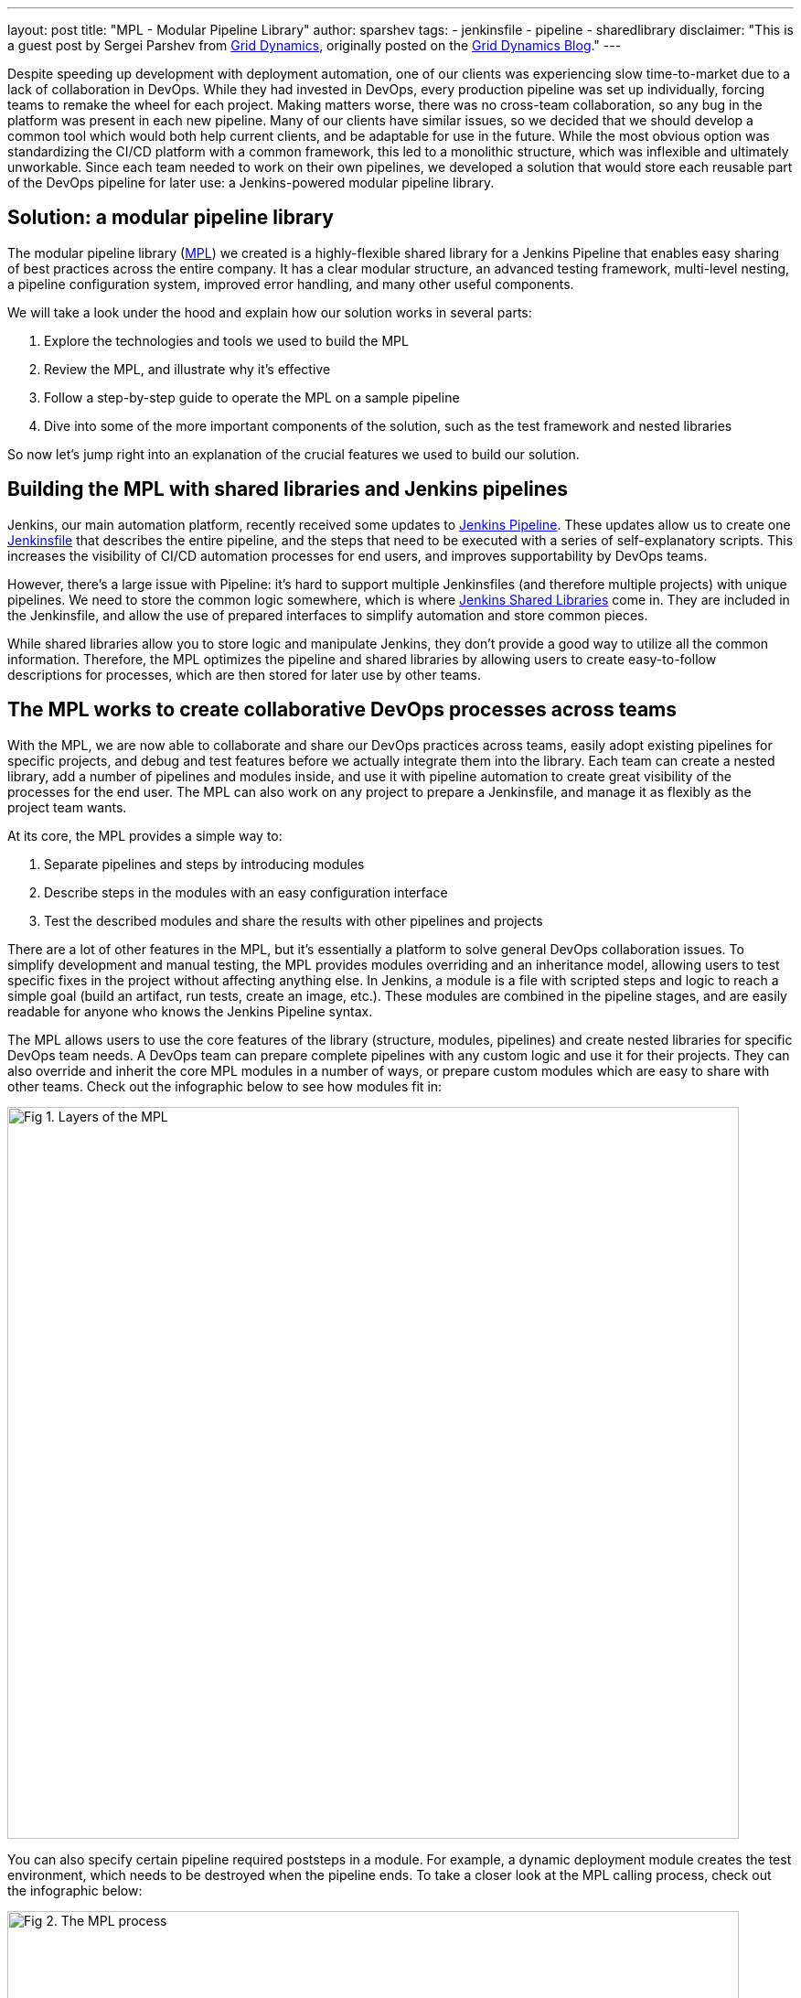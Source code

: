 ---
layout: post
title: "MPL - Modular Pipeline Library"
author: sparshev
tags:
- jenkinsfile
- pipeline
- sharedlibrary
disclaimer: "This is a guest post by Sergei Parshev from link:https://www.griddynamics.com/[Grid Dynamics], originally posted on the
  link:https://blog.griddynamics.com/developing-a-modular-pipeline-library-to-improve-devops-collaboration/[Grid Dynamics Blog]."
---

Despite speeding up development with deployment automation, one of our clients
was experiencing slow time-to-market due to a lack of collaboration in DevOps.
While they had invested in DevOps, every production pipeline was set up
individually, forcing teams to remake the wheel for each project. Making matters
worse, there was no cross-team collaboration, so any bug in the platform was
present in each new pipeline. Many of our clients have similar issues, so we
decided that we should develop a common tool which would both help current
clients, and be adaptable for use in the future. While the most obvious option
was standardizing the CI/CD platform with a common framework, this led to a
monolithic structure, which was inflexible and ultimately unworkable. Since each
team needed to work on their own pipelines, we developed a solution that would
store each reusable part of the DevOps pipeline for later use: a Jenkins-powered
modular pipeline library.

== Solution: a modular pipeline library

The modular pipeline library (https://github.com/griddynamics/mpl[MPL]) we
created is a highly-flexible shared library for a Jenkins Pipeline that enables
easy sharing of best practices across the entire company. It has a clear modular
structure, an advanced testing framework, multi-level nesting, a pipeline
configuration system, improved error handling, and many other useful components.

We will take a look under the hood and explain how our solution works in several
parts:

. Explore the technologies and tools we used to build the MPL
. Review the MPL, and illustrate why it’s effective
. Follow a step-by-step guide to operate the MPL on a sample pipeline
. Dive into some of the more important components of the solution, such as the test framework and nested libraries

So now let’s jump right into an explanation of the crucial features we used to
build our solution.

== Building the MPL with shared libraries and Jenkins pipelines

Jenkins, our main automation platform, recently received some updates to
link:/doc/book/pipeline/#overview[Jenkins Pipeline]. These updates allow us to
create one link:/doc/pipeline/tour/hello-world/[Jenkinsfile] that
describes the entire pipeline, and the steps that need to be executed with a
series of self-explanatory scripts. This increases the visibility of CI/CD
automation processes for end users, and improves supportability by DevOps teams.

However, there’s a large issue with Pipeline: it’s hard to support multiple
Jenkinsfiles (and therefore multiple projects) with unique pipelines. We need to
store the common logic somewhere, which is where 
link:/doc/book/pipeline/shared-libraries/#extending-with-shared-libraries[Jenkins Shared Libraries]
come in. They are included in the Jenkinsfile, and allow the use of prepared
interfaces to simplify automation and store common pieces.

While shared libraries allow you to store logic and manipulate Jenkins, they
don’t provide a good way to utilize all the common information. Therefore, the
MPL optimizes the pipeline and shared libraries by allowing users to create
easy-to-follow descriptions for processes, which are then stored for later use
by other teams.

== The MPL works to create collaborative DevOps processes across teams

With the MPL, we are now able to collaborate and share our DevOps practices
across teams, easily adopt existing pipelines for specific projects, and debug
and test features before we actually integrate them into the library. Each team
can create a nested library, add a number of pipelines and modules inside, and
use it with pipeline automation to create great visibility of the processes for
the end user. The MPL can also work on any project to prepare a Jenkinsfile, and
manage it as flexibly as the project team wants.

At its core, the MPL provides a simple way to:

. Separate pipelines and steps by introducing modules
. Describe steps in the modules with an easy configuration interface
. Test the described modules and share the results with other pipelines and projects

There are a lot of other features in the MPL, but it's essentially a platform to
solve general DevOps collaboration issues. To simplify development and manual
testing, the MPL provides modules overriding and an inheritance model, allowing
users to test specific fixes in the project without affecting anything else. In
Jenkins, a module is a file with scripted steps and logic to reach a simple goal
(build an artifact, run tests, create an image, etc.). These modules are
combined in the pipeline stages, and are easily readable for anyone who knows
the Jenkins Pipeline syntax.

The MPL allows users to use the core features of the library (structure,
modules, pipelines) and create nested libraries for specific DevOps team needs.
A DevOps team can prepare complete pipelines with any custom logic and use it
for their projects. They can also override and inherit the core MPL modules in a
number of ways, or prepare custom modules which are easy to share with other
teams. Check out the infographic below to see how modules fit in:

image::/images/post-images/2019-01-08-mpl/fig01-layers-of-the-mpl.png["Fig 1. Layers of the MPL", 800, role=center]

You can also specify certain pipeline required poststeps in a module. For
example, a dynamic deployment module creates the test environment, which needs
to be destroyed when the pipeline ends. To take a closer look at the MPL calling
process, check out the infographic below:

image::/images/post-images/2019-01-08-mpl/fig02-the-mpl-process.png["Fig 2. The MPL process", 800, role=center]

This infographic shows how calls are executed in the MPL. First, you need a job
on your Jenkins, which will call a Jenkinsfile (for example, when the source
code is changed), after which the Jenkinsfile will call a pipeline. The pipeline
could be described on the MPL side, in the pipeline script in the job, in the
nested library, or in the project Jenkinsfile. Finally, the stages of the
pipeline will call the modules, and these modules will use features, which could
be groovy logic, pipeline steps, or steps in the shared libraries.

Now that we’ve done an overview of the solution, let’s take a look at a simple
pipeline execution to see how the MPL works in action.

== An example of a pipeline execution in the MPL

For example, let’s say you have a common Java Maven project. You are creating a
Jenkinsfile in the repo, and want to use the default pipeline prepared by your
DevOps team. The MPL already has a simple pipeline: the core `MPLPipeline`. It’s
a really simple pipeline, but it's a good start for anyone who wants to try the
MPL. Let’s look at a simple Jenkinsfile:

[source, groovy]
----
@Library('mpl') _
MPLPipeline {}
----

This Jenkinsfile contains a single line to load the MPL, and another line to run
the pipeline. Most of the shared libraries implement an interface like this,
calling one step and providing some parameters. `MPLPipeline` is merely a custom
Pipeline step, as it lies in the `vars` directory, and its structure is very
simple, following these steps:

. *Initialize the MPL* +
  The MPL uses the `MPLManager` singleton object to control the pipeline
. *Merge configuration with default and store it* +
  A default configuration needed to specify stages and predefine some useful configs
. *Define a declarative pipeline with 4 stages and poststeps:*
.. Checkout - Getting the project sources
.. Build - Compiling, validation of static, unit tests
.. Deploy - Uploading artifacts to the dynamic environment and running the app
.. Test - Checking integration with other components
.. Poststeps - Cleaning dynamic environment, sending notifications, etc.
. *Running the defined pipeline* +
  This is where the MPL starts to work its magic and actually runs

Stages of the main MPL usually have just one step, the https://github.com/griddynamics/mpl/blob/master/vars/MPLModule.groovy#L29[`MPLModule`].
This step contains the core functionality of the MPL: executing the modules
which contain the pipeline logic. You can find default modules in the MPL
repository, which are placed in https://github.com/griddynamics/mpl/tree/master/resources/com/griddynamics/devops/mpl/modules[resources/com/griddynamics/devops/mpl/modules].
Some of the folders include: Checkout, Build, Deploy, and Test, and in each of
them we can find Groovy files with the actual logic for the stages. This
infographic is a good example of a simplified https://github.com/griddynamics/mpl/[MPL repository]
structure:

image::/images/post-images/2019-01-08-mpl/fig03-a-simplified-mpl-repository-structure.png["Fig 3. A simplified MPL repository structure", 800, role=center]

When the Checkout stage starts, `MPLModule` loads the module by name (by default
a stage name), and runs the https://github.com/griddynamics/mpl/blob/master/resources/com/griddynamics/devops/mpl/modules/Checkout/Checkout.groovy[Checkout/Checkout.groovy]
logic:

[source, groovy]
----
if( CFG.'git.url' )
  MPLModule('Git Checkout', CFG)
else
  MPLModule('Default Checkout', CFG)
----

If the configuration contains the `git.url` option, it will load a `Git Checkout`
module; otherwise, it will run the `Default Checkout` module. All the called
modules use the same configuration as the parent module, which is why CFG was
passed to the `MPLModule` call. In this case, we have no specific configuration,
so it will run the
link:https://github.com/griddynamics/mpl/blob/master/resources/com/griddynamics/devops/mpl/modules/Checkout/DefaultCheckout.groovy[Checkout/DefaultCheckout.groovy]
logic. The space in the name is a separator to place the module into a specific
folder.

In the `Default Checkout` module, there is just one line with `checkout scm`
execution, which clones the repository specified in the Jenkins job. That’s all
the Checkout stage does, as the MPL functionality is excessive for such a small
stage, and we only need to talk about it here to show how the MPL works in
modules.

The same process applies to the Build stage, as the pipeline runs the
link:https://github.com/griddynamics/mpl/blob/master/resources/com/griddynamics/devops/mpl/modules/Build/MavenBuild.groovy[Maven Build]
module:

[source, groovy]
----
withEnv(["PATH+MAVEN=${tool(CFG.'maven.tool_version' ?: 'Maven 3')}/bin"]) {
  def settings = CFG.'maven.settings_path' ? "-s '${CFG.'maven.settings_path'}'" : ''
  sh """mvn -B ${settings} -DargLine='-Xmx1024m -XX:MaxPermSize=1024m' clean install"""
}
----

This stage is a little bit more complicated, but the action is simple: we take
the tool with the default name `Maven 3`, and use it to run `mvn clean install`.
The modules are scripted pipelines, so you can do the same steps usually
available in the Jenkins Pipeline. The files don’t need any specific and
complicated syntax, just a plain file with steps and `CFG` as a predefined
variable with a stage configuration. The MPL modules inherited the sandbox from
the parent, so your scripts will be safe and survive the Jenkins restart, just
like a plain Jenkins pipeline.

In the Deploy folder, we find the sample structure of the `Openshift Deploy`
module. Its main purpose here is to show how to use poststep definitions in the
modules:

[source, groovy]
----
MPLPostStep('always') {
  echo "OpenShift Deploy Decommission poststep"
}
echo 'Executing Openshift Deploy process'
----

First, we define the `always` poststep. It is stored in the `MPLManager`, and is
called when poststeps are executed. We can call `MPLPostStep` with `always` as
many times as we want: all the poststeps will be stored and executed in FILO
order. Therefore, we can store poststep logic for actions that need to be done,
and then undone, in the same module, such as the decommission of the dynamic
environment. This ensures that the actions will be executed when the pipeline
is complete.

After the deploy stage, the pipeline executes the Test stage, but nothing too
interesting happens there. However, there is an aspect of testing which is very
important, and that’s the testing framework of the MPL itself.

== Testing of the MPL

The testing framework of the MPL is based on the 
link:https://github.com/jenkinsci/JenkinsPipelineUnit[JenkinsPipelineUnit]
from LesFurets, with the one small difference being its ability to test the MPL
modules. Testing the whole pipeline doesn’t work, as pipelines can be really
complicated, and writing tests for such monsters is a Sisyphean task. It is much
easier to test a black box with a small amount of steps, ensuring that this
particular task is working correctly.

In the MPL, you can find `Build` module testing examples: all the tests are
stored in the 
link:https://github.com/griddynamics/mpl/tree/master/test/groovy/com/griddynamics/devops/mpl/modules[test/groovy/com/griddynamics/devops/mpl/modules]
directory, and you can find the 
link:https://github.com/griddynamics/mpl/blob/master/test/groovy/com/griddynamics/devops/mpl/modules/Build/BuildTest.groovy[Build/BuildTest.groovy]
file with a number of test cases there. Tests are executed during the MPL build
process, allowing users to see traces like this:

----
Loading shared library mpl with version snapshot
  MPLModule.call(Build, {maven={tool_version=Maven 2}})
    Build.run()
      Build.MPLModule(Maven Build, {maven.tool_version=Maven 2})
        MavenBuild.run()
          MavenBuild.tool(Maven 2)
          MavenBuild.withEnv([PATH+MAVEN=Maven 2_HOME/bin], groovy.lang.Closure)
            MavenBuild.sh(mvn -B  -DargLine='-Xmx1024m -XX:MaxPermSize=1024m' clean install)
      Build.fileExists(openshift)
----

The test runs the `MPLModule` with custom configuration and mocked steps to
check that, during execution, the tool was changed to `Maven 2` according to the
provided configuration. We cover all test cases with such tests, ensuring that
the modules are working as expected, and that the pipeline will work properly.
You can test the whole pipeline if you want, but testing by modules is just an
additional way to simplify the testing process.

Now that we’ve looked at how to test the MPL modules, it’s time to look at one
of the key features of the MPL, which is nested libraries.

== The benefits of nested libraries

When working with a large company, supporting one big library makes no sense.
Each department requires multiple configuration options and tuning for a
somewhat standard pipeline, which creates extra work. The MPL solves such
problems by introducing nested libraries. This infographic displays how a nested
library compares to just using the main library:

image::/images/post-images/2019-01-08-mpl/fig04-ways-to-use-the-mpl.png["Fig 4. Ways to use the MPL", 800, role=center]

A nested library is the same as a shared library that imports the MPL and uses
its functionality, modules, and pipelines. Also, it allows the separation of
some team-related logic from the company common logic. Here is the structure of
the MPL with nested libraries:

image::/images/post-images/2019-01-08-mpl/fig05-example-of-a-companys-libraries-tree-structure.png["Fig 5. Example of company's libraries tree structure", 800, role=center]

You can import the MPL in the overridden pipeline, specify the path of some
additional modules, override module logic, and use Jenkins power moves: there
are no limitations. When another team needs your unique module, you can just
create a change request to the basic company MPL repo, and share your functional
module with the others.

With nested libraries, it’s possible to debug and modify MPL-provided steps
(`MPLModule` for example) and pipelines. This is because nested libraries can
override low-level functionalities of the MPL or the Jenkins Pipeline. There are
no limitations to what you can or can’t change, as these overrides only affect
your own pipeline. This enables experimentation to be done, and then discussed
with other teams to see if it will work in other nested libraries as well.

There are also no limits to the number of nesting levels created, but we
recommend using just two (MPL and nested), because additional levels make
configuration and testing of the nested libraries on lower levels very
complicated.

== The power of module overriding

Further into the nested libraries or project-side modules, it’s possible to
store a module with the same name as one in the upper-level library. This is a
good way to override the logic - you can just replace Build/Build.groovy with
your own - as the functional module will be executed instead of the upper-level
module. For example, this infographic shows module overriding:

image::/images/post-images/2019-01-08-mpl/fig06-mpl-modules-overriding.png["Fig 6. MPL modules overriding", 800, role=center]

Even better, one of the strengths of the MPL is that you still can use the
upper-level module! The MPL has mechanisms to prevent loops, so the same module
can’t be executed in the same executing branch again. However, you can easily
call the original module a name from another module to use the upper-level
logic.

image::/images/post-images/2019-01-08-mpl/fig07-petclinic-selenium-example-pipeline-structure.png["Fig 7. Petclinic-Selenium example pipeline structure", 800, role=center]

The Petclinic-Selenium example above uses the default `MPLPipeline` (you can
find it on the https://github.com/griddynamics/mpl/wiki[MPL Wiki-page]), and
contains project-side modules in a `.jenkins` directory. These modules will be
called before the library modules. For example, the `Checkout` module is not
placed on the project side, so it will be called from the MPL, but the `Build`
module exists in a `.jenkins` directory on the project side, and it will be
called:

[source, groovy]
----
MPLPostStep('always') {
  junit 'target/surefire-reports/*.xml'
}

MPLModule('Build', CFG)

if( fileExists('Dockerfile') ) {
  MPLModule('Docker Build', CFG)
}
----

As you can see, the `Build` module from the project registers the poststep,
calls the original `Build` module from the MPL, and then calls the additional
`Docker Build` module. The following stages of the pipeline are more
complicated, but all module overriding essentially works like this. Some
projects can be tricky, and need some small tunings for the existing modules.
However, you can easily implement those changes on the project level, and think
about how to move the functionality to the nested library or MPL later.

== Conclusion: what the MPL brings to DevOps

Many DevOps teams and companies work with bloated, restrictive, and buggy CI/CD
automation platforms. These increase the learning curve for users, cause teams
to work slower, and raise production costs. DevOps teams frequently run into
similar issues on different projects, but a lack of collaboration means that
they have to be individually fixed each time.

However, with the MPL, DevOps teams have a shared, simple, and flexible CI/CD
platform to improve user support, collaboration, and overall project source code
to the production process. By utilizing the MPL, your company can find an
automation consensus, reach cross-company collaboration goals, and reuse the
best practices from a large community, all with open source tools. If you’re
interested in building an MPL, please contact us to learn more!

== Additional resources

* link:/doc/book/pipeline/#overview[Jenkins Pipeline Engine]
* link:/doc/book/pipeline/shared-libraries/#extending-with-shared-libraries[Jenkins Shared Libraries]
* https://github.com/griddynamics/mpl[MPL GitHub repository]

Overview & demo videos:

* https://youtu.be/NpnQS3fFlyI[Intro]
* https://youtu.be/wwi7oREL02k[Overview]
* https://youtu.be/QZsQThhPk-Y[Demo of the MPL Build]
* https://youtu.be/UsThHFze76Y[Demo of the Nested Library]
* https://youtu.be/GLtvxY1S3Aw[Demo of the Petclinic Pipeline]
